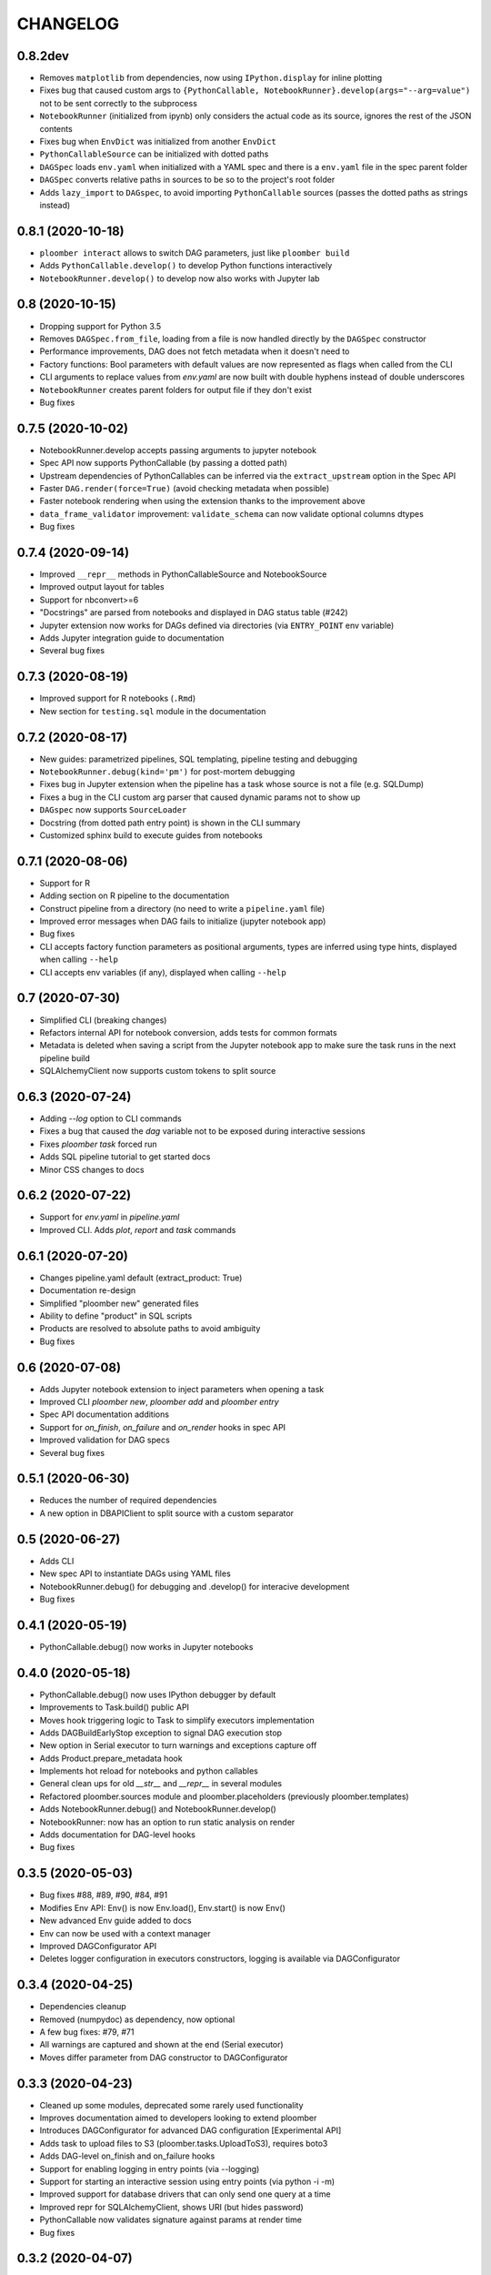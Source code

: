 CHANGELOG
=========

0.8.2dev
--------
* Removes ``matplotlib`` from dependencies, now using ``IPython.display`` for inline plotting
* Fixes bug that caused custom args to ``{PythonCallable, NotebookRunner}.develop(args="--arg=value")`` not to be sent correctly to the subprocess
* ``NotebookRunner`` (initialized from ipynb) only considers the actual code as its source, ignores the rest of the JSON contents
* Fixes bug when ``EnvDict`` was initialized from another ``EnvDict``
* ``PythonCallableSource`` can be initialized with dotted paths
* ``DAGSpec`` loads ``env.yaml`` when initialized with a YAML spec and there is a ``env.yaml`` file in the spec parent folder
* ``DAGSpec`` converts relative paths in sources to be so to the project's root folder
* Adds ``lazy_import`` to ``DAGspec``, to avoid importing ``PythonCallable`` sources (passes the dotted paths as strings instead)

0.8.1 (2020-10-18)
-------------------
* ``ploomber interact`` allows to switch DAG parameters, just like ``ploomber build``
*  Adds ``PythonCallable.develop()`` to develop Python functions interactively
*  ``NotebookRunner.develop()`` to develop now also works with Jupyter lab


0.8 (2020-10-15)
----------------
* Dropping support for Python 3.5
* Removes ``DAGSpec.from_file``, loading from a file is now handled directly by the ``DAGSpec`` constructor
* Performance improvements, DAG does not fetch metadata when it doesn't need to
* Factory functions: Bool parameters with default values are now represented as flags when called from the CLI
* CLI arguments to replace values from `env.yaml` are now built with double hyphens instead of double underscores
* ``NotebookRunner`` creates parent folders for output file if they don't exist
* Bug fixes

0.7.5 (2020-10-02)
------------------
* NotebookRunner.develop accepts passing arguments to jupyter notebook
* Spec API now supports PythonCallable (by passing a dotted path)
* Upstream dependencies of PythonCallables can be inferred via the ``extract_upstream`` option in the Spec API
* Faster ``DAG.render(force=True)`` (avoid checking metadata when possible)
* Faster notebook rendering when using the extension thanks to the improvement above
* ``data_frame_validator`` improvement: ``validate_schema`` can now validate optional columns dtypes
* Bug fixes

0.7.4 (2020-09-14)
------------------
* Improved ``__repr__`` methods in PythonCallableSource and NotebookSource
* Improved output layout for tables
* Support for nbconvert>=6
* "Docstrings" are parsed from notebooks and displayed in DAG status table (#242)
* Jupyter extension now works for DAGs defined via directories (via ``ENTRY_POINT`` env variable)
* Adds Jupyter integration guide to documentation
* Several bug fixes


0.7.3 (2020-08-19)
-------------------
* Improved support for R notebooks (``.Rmd``)
* New section for ``testing.sql`` module in the documentation


0.7.2 (2020-08-17)
-------------------
* New guides: parametrized pipelines, SQL templating, pipeline testing and debugging
* ``NotebookRunner.debug(kind='pm')`` for post-mortem debugging
* Fixes bug in Jupyter extension when the pipeline has a task whose source is not a file (e.g. SQLDump)
* Fixes a bug in the CLI custom arg parser that caused dynamic params not to show up
* ``DAGspec`` now supports ``SourceLoader``
* Docstring (from dotted path entry point) is shown in the CLI summary
* Customized sphinx build to execute guides from notebooks



0.7.1 (2020-08-06)
------------------
* Support for R
* Adding section on R pipeline to the documentation
* Construct pipeline from a directory (no need to write a ``pipeline.yaml`` file)
* Improved error messages when DAG fails to initialize (jupyter notebook app)
* Bug fixes
* CLI accepts factory function parameters as positional arguments, types are inferred using type hints, displayed when calling ``--help``
* CLI accepts env variables (if any), displayed when calling ``--help``


0.7 (2020-07-30)
----------------
* Simplified CLI (breaking changes)
* Refactors internal API for notebook conversion, adds tests for common formats
* Metadata is deleted when saving a script from the Jupyter notebook app to make sure the task runs in the next pipeline build
* SQLAlchemyClient now supports custom tokens to split source

0.6.3 (2020-07-24)
-------------------
* Adding `--log` option to CLI commands
* Fixes a bug that caused the `dag` variable not to be exposed during interactive sessions
* Fixes `ploomber task` forced run
* Adds SQL pipeline tutorial to get started docs
* Minor CSS changes to docs

0.6.2 (2020-07-22)
-------------------
* Support for `env.yaml` in `pipeline.yaml`
* Improved CLI. Adds `plot`, `report` and `task` commands

0.6.1 (2020-07-20)
------------------
* Changes pipeline.yaml default (extract_product: True)
* Documentation re-design
* Simplified "ploomber new" generated files
* Ability to define "product" in SQL scripts
* Products are resolved to absolute paths to avoid ambiguity
* Bug fixes

0.6 (2020-07-08)
----------------
* Adds Jupyter notebook extension to inject parameters when opening a task
* Improved CLI `ploomber new`, `ploomber add` and `ploomber entry`
* Spec API documentation additions
* Support for `on_finish`, `on_failure` and `on_render` hooks in spec API
* Improved validation for DAG specs
* Several bug fixes


0.5.1 (2020-06-30)
------------------
* Reduces the number of required dependencies
* A new option in DBAPIClient to split source with a custom separator


0.5 (2020-06-27)
----------------
* Adds CLI
* New spec API to instantiate DAGs using YAML files
* NotebookRunner.debug() for debugging and .develop() for interacive development
* Bug fixes


0.4.1 (2020-05-19)
-------------------
* PythonCallable.debug() now works in Jupyter notebooks

0.4.0 (2020-05-18)
-------------------
* PythonCallable.debug() now uses IPython debugger by default
* Improvements to Task.build() public API
* Moves hook triggering logic to Task to simplify executors implementation
* Adds DAGBuildEarlyStop exception to signal DAG execution stop
* New option in Serial executor to turn warnings and exceptions capture off
* Adds Product.prepare_metadata hook
* Implements hot reload for notebooks and python callables
* General clean ups for old `__str__` and `__repr__` in several modules
* Refactored ploomber.sources module and ploomber.placeholders (previously ploomber.templates)
* Adds NotebookRunner.debug() and NotebookRunner.develop()
* NotebookRunner: now has an option to run static analysis on render
* Adds documentation for DAG-level hooks
* Bug fixes

0.3.5 (2020-05-03)
-------------------
* Bug fixes #88, #89, #90, #84, #91
* Modifies Env API: Env() is now Env.load(), Env.start() is now Env()
* New advanced Env guide added to docs
* Env can now be used with a context manager
* Improved DAGConfigurator API
* Deletes logger configuration in executors constructors, logging is available via DAGConfigurator


0.3.4 (2020-04-25)
-------------------
* Dependencies cleanup
* Removed (numpydoc) as dependency, now optional
* A few bug fixes: #79, #71
* All warnings are captured and shown at the end (Serial executor)
* Moves differ parameter from DAG constructor to DAGConfigurator


0.3.3 (2020-04-23)
-------------------
* Cleaned up some modules, deprecated some rarely used functionality
* Improves documentation aimed to developers looking to extend ploomber
* Introduces DAGConfigurator for advanced DAG configuration [Experimental API]
* Adds task to upload files to S3 (ploomber.tasks.UploadToS3), requires boto3
* Adds DAG-level on_finish and on_failure hooks
* Support for enabling logging in entry points (via --logging)
* Support for starting an interactive session using entry points (via python -i -m)
* Improved support for database drivers that can only send one query at a time
* Improved repr for SQLAlchemyClient, shows URI (but hides password)
* PythonCallable now validates signature against params at render time
* Bug fixes


0.3.2 (2020-04-07)
------------------

* Faster Product status checking, now performed at rendering time
* New products: GenericProduct and GenericSQLRelation for Products that do not have a specific implementation (e.g. you can use Hive with the DBAPI client + GenericSQLRelation)
* Improved DAG build reports, subselect columns, transform to pandas.DataFrame and dict
* Parallel executor now returns build reports, just like the Serial executor



0.3.1 (2020-04-01)
------------------

* DAG parallel executor
* Interact with pipelines from the command line (entry module)
* Bug fixes
* Refactored access to Product.metadata


0.3 (2020-03-20)
----------------
* New Quickstart and User Guide section in documentation
* DAG rendering and build now continue until no more tasks can render/build (instead of failing at the first exception)
* New @with_env and @load_env decorators for managing environments
* Env expansion ({{user}} expands to the current, also {{git}} and {{version}} available)
* Task.name is now optional when Task is initialized with a source that has __name__ attribute (Python functions) or a name attribute (like Placeholders returned from SourceLoader)
* New Task.on_render hook
* Bug fixes
* A lot of new tests
* Now compatible with Python 3.5 and higher

0.2.1 (2020-02-20)
------------------

* Adds integration with pdb via PythonCallable.debug
* Env.start now accepts a filename to look for
* Improvements to data_frame_validator

0.2 (2020-02-13)
----------------

* Simplifies installation
* Deletes BashCommand, use ShellScript
* More examples added
* Refactored env module
* Renames SQLStore to SourceLoader
* Improvements to SQLStore
* Improved documentation
* Renamed PostgresCopy to PostgresCopyFrom
* SQLUpload and PostgresCopy have now the same API
* A few fixes to PostgresCopy (#1, #2)

0.1
---

* First release